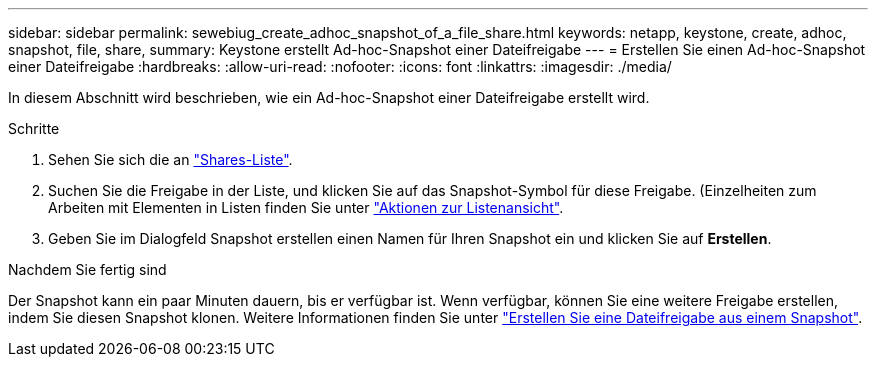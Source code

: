---
sidebar: sidebar 
permalink: sewebiug_create_adhoc_snapshot_of_a_file_share.html 
keywords: netapp, keystone, create, adhoc, snapshot, file, share, 
summary: Keystone erstellt Ad-hoc-Snapshot einer Dateifreigabe 
---
= Erstellen Sie einen Ad-hoc-Snapshot einer Dateifreigabe
:hardbreaks:
:allow-uri-read: 
:nofooter: 
:icons: font
:linkattrs: 
:imagesdir: ./media/


[role="lead"]
In diesem Abschnitt wird beschrieben, wie ein Ad-hoc-Snapshot einer Dateifreigabe erstellt wird.

.Schritte
. Sehen Sie sich die an link:sewebiug_view_shares.html#view-shares["Shares-Liste"].
. Suchen Sie die Freigabe in der Liste, und klicken Sie auf das Snapshot-Symbol für diese Freigabe. (Einzelheiten zum Arbeiten mit Elementen in Listen finden Sie unter link:sewebiug_netapp_service_engine_web_interface_overview.html#list-view["Aktionen zur Listenansicht"].
. Geben Sie im Dialogfeld Snapshot erstellen einen Namen für Ihren Snapshot ein und klicken Sie auf *Erstellen*.


.Nachdem Sie fertig sind
Der Snapshot kann ein paar Minuten dauern, bis er verfügbar ist. Wenn verfügbar, können Sie eine weitere Freigabe erstellen, indem Sie diesen Snapshot klonen. Weitere Informationen finden Sie unter link:sewebiug_create_file_share_from_snapshot.html["Erstellen Sie eine Dateifreigabe aus einem Snapshot"].
